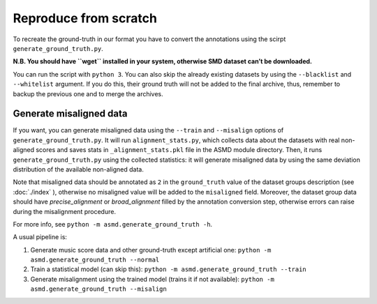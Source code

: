 Reproduce from scratch
======================

To recreate the ground-truth in our format you have to convert the annotations
using the scirpt ``generate_ground_truth.py``.

**N.B. You should have ``wget`` installed in your system, otherwise SMD
dataset can’t be downloaded.**

You can run the script with ``python 3``. You can also skip the already
existing datasets by using the ``--blacklist`` and ``--whitelist`` argument. If
you do this, their ground truth will not be added to the final archive, thus,
remember to backup the previous one and to merge the archives.

Generate misaligned data
------------------------

If you want, you can generate misaligned data using the ``--train`` and
``--misalign`` options of ``generate_ground_truth.py``. It will run
``alignment_stats.py``, which collects data about the datasets with real
non-aligned scores and saves stats in ``_alignment_stats.pkl`` file in the ASMD
module directory. Then, it runs ``generate_ground_truth.py`` using the collected
statistics:  it will generate misaligned data by using the same deviation
distribution of the available non-aligned data. 

Note that misaligned data should be annotated as ``2`` in the ``ground_truth``
value of the dataset groups description (see :doc:`./index` ), otherwise no
misaligned value will be added to the ``misaligned`` field. Moreover, the
dataset group data should have `precise_alignment` or `broad_alignment` filled
by the annotation conversion step, otherwise errors can raise during the
misalignment procedure.

For more info, see ``python -m asmd.generate_ground_truth -h``.

A usual pipeline is:

#. Generate music score data and other ground-truth except artificial one:
   ``python -m asmd.generate_ground_truth --normal``
#. Train a statistical model (can skip this): ``python -m asmd.generate_ground_truth --train``
#. Generate misalignment using the trained model (trains it if not available): ``python -m
   asmd.generate_ground_truth --misalign``
